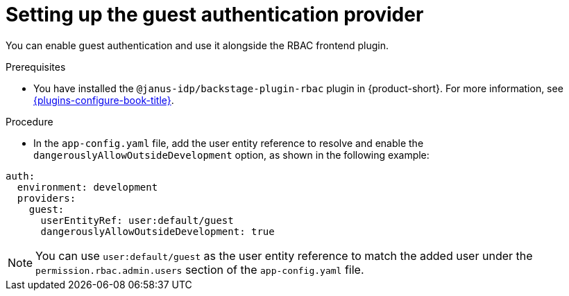 [id="setting-up-the-guest-authentication-provider_{context}"]
= Setting up the guest authentication provider

You can enable guest authentication and use it alongside the RBAC frontend plugin.

.Prerequisites
* You have installed the `@janus-idp/backstage-plugin-rbac` plugin in {product-short}. For more information, see link:{plugins-configure-book-url}[{plugins-configure-book-title}].

.Procedure

* In the `app-config.yaml` file, add the user entity reference to resolve and enable the `dangerouslyAllowOutsideDevelopment` option, as shown in the following example:

[source,yaml,subs="+attributes,+quotes"]
----
auth:
  environment: development
  providers:
    guest:
      userEntityRef: user:default/guest
      dangerouslyAllowOutsideDevelopment: true
----

[NOTE]
====
You can use `user:default/guest` as the user entity reference to match the added user under the `permission.rbac.admin.users` section of the `app-config.yaml` file.
====

